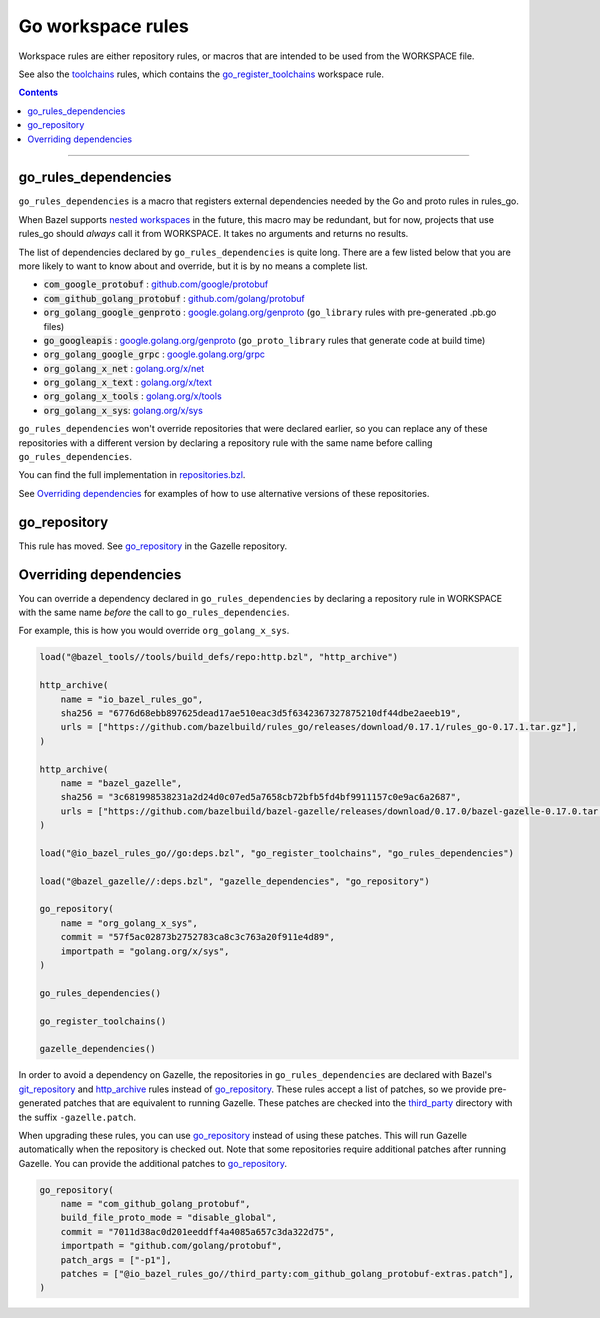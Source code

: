 Go workspace rules
==================

.. _github.com/google/protobuf: https://github.com/google/protobuf/
.. _github.com/golang/protobuf: https://github.com/golang/protobuf/
.. _google.golang.org/genproto: https://github.com/google/go-genproto
.. _google.golang.org/grpc: https://github.com/grpc/grpc-go
.. _golang.org/x/net: https://github.com/golang/net/
.. _golang.org/x/text: https://github.com/golang/text/
.. _golang.org/x/tools: https://github.com/golang/tools/
.. _golang.org/x/sys: https://github.com/golang/sys/
.. _go_library: core.rst#go_library
.. _toolchains: toolchains.rst
.. _go_register_toolchains: toolchains.rst#go_register_toolchains
.. _go_toolchain: toolchains.rst#go_toolchain
.. _normal go logic: https://golang.org/cmd/go/#hdr-Remote_import_paths
.. _gazelle: tools/gazelle/README.rst
.. _http_archive: https://github.com/bazelbuild/bazel/blob/master/tools/build_defs/repo/http.bzl
.. _git_repository: https://github.com/bazelbuild/bazel/blob/master/tools/build_defs/repo/git.bzl
.. _nested workspaces: https://bazel.build/designs/2016/09/19/recursive-ws-parsing.html
.. _go_repository: https://github.com/bazelbuild/bazel-gazelle/blob/master/repository.rst#go_repository
.. _repositories.bzl: https://github.com/bazelbuild/rules_go/blob/master/go/private/repositories.bzl
.. _third_party: https://github.com/bazelbuild/rules_go/tree/master/third_party

.. _go_prefix_faq: /README.rst#whats-up-with-the-go_default_library-name
.. |go_prefix_faq| replace:: FAQ

.. |build_file_generation| replace:: :param:`build_file_generation`

.. role:: param(kbd)
.. role:: type(emphasis)
.. role:: value(code)
.. |mandatory| replace:: **mandatory value**

Workspace rules are either repository rules, or macros that are intended to be used from the
WORKSPACE file.

See also the `toolchains <toolchains>`_ rules, which contains the go_register_toolchains_
workspace rule.

.. contents:: :depth: 1

-----

go_rules_dependencies
~~~~~~~~~~~~~~~~~~~~~

``go_rules_dependencies`` is a macro that registers external dependencies needed
by the Go and proto rules in rules_go.

When Bazel supports `nested workspaces`_ in the future, this macro may be
redundant, but for now, projects that use rules_go should *always* call it
from WORKSPACE. It takes no arguments and returns no results.

The list of dependencies declared by ``go_rules_dependencies`` is quite long.
There are a few listed below that you are more likely to want to know about and
override, but it is by no means a complete list.

* :value:`com_google_protobuf` : `github.com/google/protobuf`_
* :value:`com_github_golang_protobuf` : `github.com/golang/protobuf`_
* :value:`org_golang_google_genproto` : `google.golang.org/genproto`_
  (``go_library`` rules with pre-generated .pb.go files)
* :value:`go_googleapis` : `google.golang.org/genproto`_ (``go_proto_library``
  rules that generate code at build time)
* :value:`org_golang_google_grpc` : `google.golang.org/grpc`_
* :value:`org_golang_x_net` : `golang.org/x/net`_
* :value:`org_golang_x_text` : `golang.org/x/text`_
* :value:`org_golang_x_tools` : `golang.org/x/tools`_
* :value:`org_golang_x_sys`: `golang.org/x/sys`_

``go_rules_dependencies`` won't override repositories that were declared
earlier, so you can replace any of these repositories with a different version
by declaring a repository rule with the same name before calling
``go_rules_dependencies``.

You can find the full implementation in `repositories.bzl`_.

See `Overriding dependencies`_ for examples of how to use alternative
versions of these repositories.

go_repository
~~~~~~~~~~~~~

This rule has moved. See `go_repository`_ in the Gazelle repository.

Overriding dependencies
~~~~~~~~~~~~~~~~~~~~~~~

You can override a dependency declared in ``go_rules_dependencies`` by
declaring a repository rule in WORKSPACE with the same name *before* the call
to ``go_rules_dependencies``.

For example, this is how you would override ``org_golang_x_sys``.

.. code:: bzl

    load("@bazel_tools//tools/build_defs/repo:http.bzl", "http_archive")

    http_archive(
        name = "io_bazel_rules_go",
        sha256 = "6776d68ebb897625dead17ae510eac3d5f6342367327875210df44dbe2aeeb19",
        urls = ["https://github.com/bazelbuild/rules_go/releases/download/0.17.1/rules_go-0.17.1.tar.gz"],
    )

    http_archive(
        name = "bazel_gazelle",
        sha256 = "3c681998538231a2d24d0c07ed5a7658cb72bfb5fd4bf9911157c0e9ac6a2687",
        urls = ["https://github.com/bazelbuild/bazel-gazelle/releases/download/0.17.0/bazel-gazelle-0.17.0.tar.gz"],
    )

    load("@io_bazel_rules_go//go:deps.bzl", "go_register_toolchains", "go_rules_dependencies")

    load("@bazel_gazelle//:deps.bzl", "gazelle_dependencies", "go_repository")

    go_repository(
        name = "org_golang_x_sys",
        commit = "57f5ac02873b2752783ca8c3c763a20f911e4d89",
        importpath = "golang.org/x/sys",
    )

    go_rules_dependencies()

    go_register_toolchains()

    gazelle_dependencies()

In order to avoid a dependency on Gazelle, the repositories in
``go_rules_dependencies`` are declared with Bazel's `git_repository`_ and
`http_archive`_ rules instead of `go_repository`_. These rules accept a list of
patches, so we provide pre-generated patches that are equivalent to running
Gazelle.  These patches are checked into the `third_party`_ directory with the
suffix ``-gazelle.patch``.

When upgrading these rules, you can use `go_repository`_ instead of using these
patches. This will run Gazelle automatically when the repository is checked
out. Note that some repositories require additional patches after running
Gazelle. You can provide the additional patches to `go_repository`_.

.. code:: bzl

    go_repository(
        name = "com_github_golang_protobuf",
        build_file_proto_mode = "disable_global",
        commit = "7011d38ac0d201eeddff4a4085a657c3da322d75",
        importpath = "github.com/golang/protobuf",
        patch_args = ["-p1"],
        patches = ["@io_bazel_rules_go//third_party:com_github_golang_protobuf-extras.patch"],
    )
